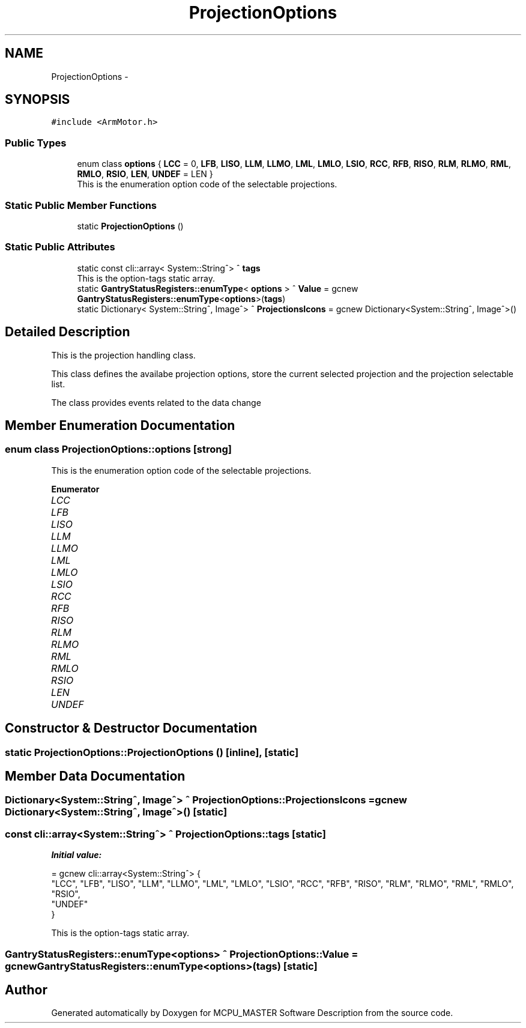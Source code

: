 .TH "ProjectionOptions" 3 "Thu Nov 16 2023" "MCPU_MASTER Software Description" \" -*- nroff -*-
.ad l
.nh
.SH NAME
ProjectionOptions \-  

.SH SYNOPSIS
.br
.PP
.PP
\fC#include <ArmMotor\&.h>\fP
.SS "Public Types"

.in +1c
.ti -1c
.RI "enum class \fBoptions\fP { \fBLCC\fP = 0, \fBLFB\fP, \fBLISO\fP, \fBLLM\fP, \fBLLMO\fP, \fBLML\fP, \fBLMLO\fP, \fBLSIO\fP, \fBRCC\fP, \fBRFB\fP, \fBRISO\fP, \fBRLM\fP, \fBRLMO\fP, \fBRML\fP, \fBRMLO\fP, \fBRSIO\fP, \fBLEN\fP, \fBUNDEF\fP = LEN }"
.br
.RI "This is the enumeration option code of the selectable projections\&. "
.in -1c
.SS "Static Public Member Functions"

.in +1c
.ti -1c
.RI "static \fBProjectionOptions\fP ()"
.br
.in -1c
.SS "Static Public Attributes"

.in +1c
.ti -1c
.RI "static const cli::array< System::String^> ^ \fBtags\fP"
.br
.RI "This is the option-tags static array\&. "
.ti -1c
.RI "static \fBGantryStatusRegisters::enumType\fP< \fBoptions\fP > ^ \fBValue\fP = gcnew \fBGantryStatusRegisters::enumType\fP<\fBoptions\fP>(\fBtags\fP)"
.br
.ti -1c
.RI "static Dictionary< System::String^, Image^> ^ \fBProjectionsIcons\fP = gcnew Dictionary<System::String^, Image^>()"
.br
.in -1c
.SH "Detailed Description"
.PP 


This is the projection handling class\&.
.PP
This class defines the availabe projection options, store the current selected projection and the projection selectable list\&.
.PP
The class provides events related to the data change
.SH "Member Enumeration Documentation"
.PP 
.SS "enum class \fBProjectionOptions::options\fP\fC [strong]\fP"

.PP
This is the enumeration option code of the selectable projections\&. 
.PP
\fBEnumerator\fP
.in +1c
.TP
\fB\fILCC \fP\fP
.TP
\fB\fILFB \fP\fP
.TP
\fB\fILISO \fP\fP
.TP
\fB\fILLM \fP\fP
.TP
\fB\fILLMO \fP\fP
.TP
\fB\fILML \fP\fP
.TP
\fB\fILMLO \fP\fP
.TP
\fB\fILSIO \fP\fP
.TP
\fB\fIRCC \fP\fP
.TP
\fB\fIRFB \fP\fP
.TP
\fB\fIRISO \fP\fP
.TP
\fB\fIRLM \fP\fP
.TP
\fB\fIRLMO \fP\fP
.TP
\fB\fIRML \fP\fP
.TP
\fB\fIRMLO \fP\fP
.TP
\fB\fIRSIO \fP\fP
.TP
\fB\fILEN \fP\fP
.TP
\fB\fIUNDEF \fP\fP
.SH "Constructor & Destructor Documentation"
.PP 
.SS "static ProjectionOptions::ProjectionOptions ()\fC [inline]\fP, \fC [static]\fP"

.SH "Member Data Documentation"
.PP 
.SS "Dictionary<System::String^, Image^> ^ ProjectionOptions::ProjectionsIcons = gcnew Dictionary<System::String^, Image^>()\fC [static]\fP"

.SS "const cli::array<System::String^> ^ ProjectionOptions::tags\fC [static]\fP"
\fBInitial value:\fP
.PP
.nf
= gcnew cli::array<System::String^> {
        "LCC", "LFB", "LISO", "LLM", "LLMO", "LML", "LMLO", "LSIO", "RCC", "RFB", "RISO", "RLM", "RLMO", "RML", "RMLO", "RSIO",
            "UNDEF"
    }
.fi
.PP
This is the option-tags static array\&. 
.SS "\fBGantryStatusRegisters::enumType\fP<\fBoptions\fP> ^ ProjectionOptions::Value = gcnew \fBGantryStatusRegisters::enumType\fP<\fBoptions\fP>(\fBtags\fP)\fC [static]\fP"


.SH "Author"
.PP 
Generated automatically by Doxygen for MCPU_MASTER Software Description from the source code\&.
